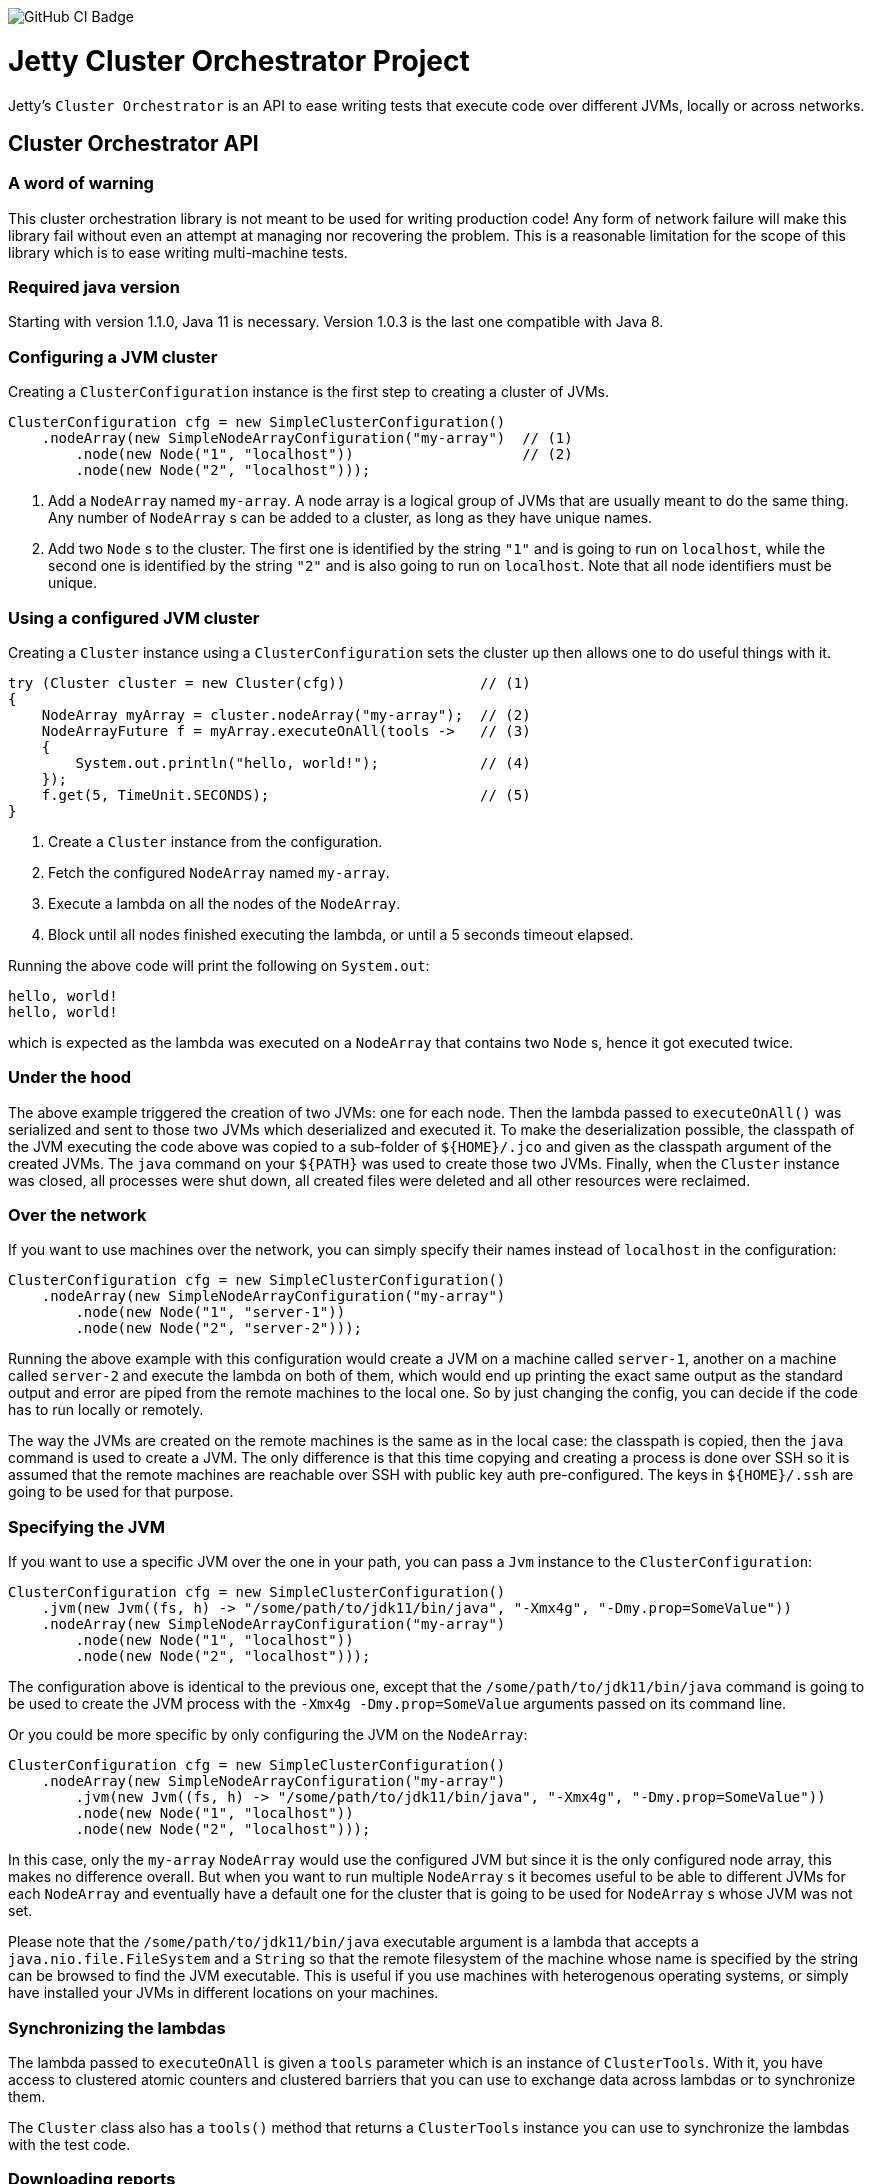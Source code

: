 image::https://github.com/jetty-project/jetty-cluster-orchestrator/workflows/GitHub%20CI/badge.svg[GitHub CI Badge]

= Jetty Cluster Orchestrator Project

Jetty's `Cluster Orchestrator` is an API to ease writing tests that execute code over different JVMs, locally or across networks.

== Cluster Orchestrator API

=== A word of warning

This cluster orchestration library is not meant to be used for writing production code! Any form of network failure will make
this library fail without even an attempt at managing nor recovering the problem. This is a reasonable limitation for the scope
of this library which is to ease writing multi-machine tests.

=== Required java version

Starting with version 1.1.0, Java 11 is necessary. Version 1.0.3 is the last one compatible with Java 8.

=== Configuring a JVM cluster

Creating a `ClusterConfiguration` instance is the first step to creating a cluster of JVMs. 

[source,java]
----
ClusterConfiguration cfg = new SimpleClusterConfiguration()
    .nodeArray(new SimpleNodeArrayConfiguration("my-array")  // (1)
        .node(new Node("1", "localhost"))                    // (2)
        .node(new Node("2", "localhost")));
----

. Add a `NodeArray` named `my-array`. A node array is a logical group of JVMs that are usually meant to do the same thing.
 Any number of `NodeArray` s can be added to a cluster, as long as they have unique names.
. Add two `Node` s to the cluster. The first one is identified by the string `&quot;1&quot;` and is going to run on `localhost`,
 while the second one is identified by the string `&quot;2&quot;` and is also going to run on `localhost`. Note that all node identifiers
 must be unique.

=== Using a configured JVM cluster

Creating a `Cluster` instance using a `ClusterConfiguration` sets the cluster up then allows one to do useful things with it.

[source,java]
----
try (Cluster cluster = new Cluster(cfg))                // (1)
{
    NodeArray myArray = cluster.nodeArray("my-array");  // (2)
    NodeArrayFuture f = myArray.executeOnAll(tools ->   // (3)
    {
        System.out.println("hello, world!");            // (4)
    });
    f.get(5, TimeUnit.SECONDS);                         // (5)
}
----

. Create a `Cluster` instance from the configuration.
. Fetch the configured `NodeArray` named `my-array`.
. Execute a lambda on all the nodes of the `NodeArray`.
. Block until all nodes finished executing the lambda, or until a 5 seconds timeout elapsed.

Running the above code will print the following on `System.out`:

[source,asciidoc]
----
hello, world!
hello, world!
----

which is expected as the lambda was executed on a `NodeArray` that contains two `Node` s, hence it got executed twice.

=== Under the hood

The above example triggered the creation of two JVMs: one for each node. Then the lambda passed to `executeOnAll()` was
serialized and sent to those two JVMs which deserialized and executed it.
To make the deserialization possible, the classpath of the JVM executing the code above was copied to a sub-folder
of `${HOME}/.jco` and given as the classpath argument of the created JVMs. The `java` command on your `${PATH}` was used to
create those two JVMs. Finally, when the `Cluster` instance was closed, all processes were shut down, all created files were
deleted and all other resources were reclaimed.

=== Over the network

If you want to use machines over the network, you can simply specify their names instead of `localhost` in the configuration:

[source,java]
----
ClusterConfiguration cfg = new SimpleClusterConfiguration()
    .nodeArray(new SimpleNodeArrayConfiguration("my-array")
        .node(new Node("1", "server-1"))
        .node(new Node("2", "server-2")));
----

Running the above example with this configuration would create a JVM on a machine called `server-1`, another on a machine called
`server-2` and execute the lambda on both of them, which would end up printing the exact same output as the standard output and
error are piped from the remote machines to the local one. So by just changing the config, you can decide if the code has to
run locally or remotely.

The way the JVMs are created on the remote machines is the same as in the local case: the classpath is copied, then the `java`
command is used to create a JVM. The only difference is that this time copying and creating a process is done over SSH
so it is assumed that the remote machines are reachable over SSH with public key auth pre-configured. The keys in `${HOME}/.ssh`
are going to be used for that purpose.

=== Specifying the JVM

If you want to use a specific JVM over the one in your path, you can pass a `Jvm` instance to the `ClusterConfiguration`:

[source,java]
----
ClusterConfiguration cfg = new SimpleClusterConfiguration()
    .jvm(new Jvm((fs, h) -> "/some/path/to/jdk11/bin/java", "-Xmx4g", "-Dmy.prop=SomeValue"))
    .nodeArray(new SimpleNodeArrayConfiguration("my-array")
        .node(new Node("1", "localhost"))
        .node(new Node("2", "localhost")));
----

The configuration above is identical to the previous one, except that the `/some/path/to/jdk11/bin/java` command is going to be
used to create the JVM process with the `-Xmx4g -Dmy.prop=SomeValue` arguments passed on its command line.

Or you could be more specific by only configuring the JVM on the `NodeArray`:

[source,java]
----
ClusterConfiguration cfg = new SimpleClusterConfiguration()
    .nodeArray(new SimpleNodeArrayConfiguration("my-array")
        .jvm(new Jvm((fs, h) -> "/some/path/to/jdk11/bin/java", "-Xmx4g", "-Dmy.prop=SomeValue"))
        .node(new Node("1", "localhost"))
        .node(new Node("2", "localhost")));
----

In this case, only the `my-array` `NodeArray` would use the configured JVM but since it is the only configured node array,
this makes no difference overall. But when you want to run multiple `NodeArray` s it becomes useful to be able to different
JVMs for each `NodeArray` and eventually have a default one for the cluster that is going to be used for `NodeArray` s
whose JVM was not set.

Please note that the `/some/path/to/jdk11/bin/java` executable argument is a lambda that accepts a `java.nio.file.FileSystem`
and a `String` so that the remote filesystem of the machine whose name is specified by the string can be browsed to find the
JVM executable.
This is useful if you use machines with heterogenous operating systems, or simply have installed your JVMs in different
locations on your machines.

=== Synchronizing the lambdas

The lambda passed to `executeOnAll` is given a `tools` parameter which is an instance of `ClusterTools`. With it, you have access
to clustered atomic counters and clustered barriers that you can use to exchange data across lambdas or to synchronize them.

The `Cluster` class also has a `tools()` method that returns a `ClusterTools` instance you can use to synchronize the lambdas
with the test code.

=== Downloading reports

If the lambdas you execute code that writes to the local disk, those files will be deleted when the `Cluster` instance gets closed,
assuming that you create your files in the current working directory. It is sometimes useful to have each node write a report locally
then collect all those reports and eventually merge and transform them.

[source,java]
----
ClusterConfiguration cfg = new SimpleClusterConfiguration()             // (1)
    .nodeArray(new SimpleNodeArrayConfiguration("my-array")
        .node(new Node("1", "server-1"))
        .node(new Node("2", "server-2")));

try (Cluster cluster = new Cluster(cfg))
{
    NodeArray myArray = cluster.nodeArray("my-array");
    NodeArrayFuture f = myArray.executeOnAll(tools ->
    {
        try (FileOutputStream fos = new FileOutputStream("data.txt"))
        {
            fos.write("hello file!".getBytes(StandardCharsets.UTF_8));  // (2)
        }
    });
    f.get(5, TimeUnit.SECONDS);

    for (String id : myArray.ids())                                     // (3)
    {
        File outputFolder = new File("reports", id);
        outputFolder.mkdirs();
        try (FileOutputStream fos = new FileOutputStream(new File(outputFolder, "data.txt")))
        {
            Path path = myArray.rootPathOf(id).resolve("data.txt");     // (4)
            Files.copy(path, fos);
        }
    }
}
----

. Create a cluster with a single `NodeArray` named `my-array` that contains two nodes.
. Execute a lambda on each of those two nodes to create a file called `data.txt` into the current working directory.
. Iterate over the IDs of the nodes of the `my-array` `NodeArray`.
. `NodeArray.rootPathOf(id)` returns a NIO `Path` instance that points to the node's current working directory. The NIO
  `Path` API can be used to browse folders or read files which is done in this case to copy the files over to the local machine.

After running this test, you should have a hierarchy on the local filesystem that looks like the following:

[source]
----
 reports
 +-- 1
 |   +-- data.txt
 +-- 2
     +-- data.txt
----

A NIO `FileSystem` is created for each remote machine that transparently works across the SSH connection, or locally
in case the node's machine is `localhost`. Please just note that the transparent remote filesystem is read-only.
